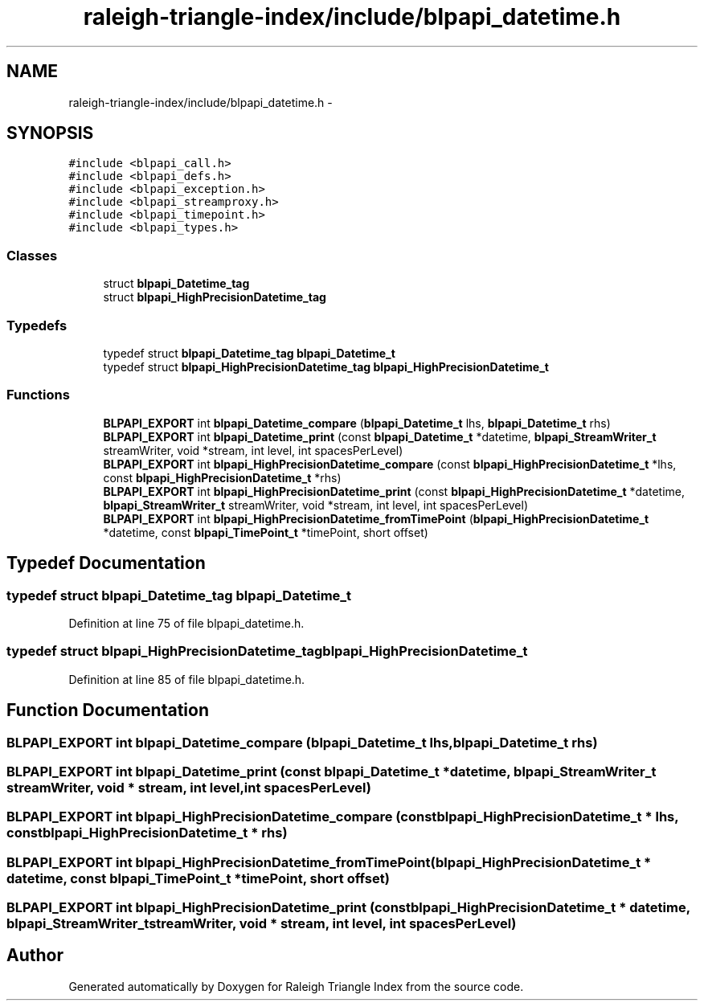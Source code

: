 .TH "raleigh-triangle-index/include/blpapi_datetime.h" 3 "Wed Apr 13 2016" "Version 1.0.0" "Raleigh Triangle Index" \" -*- nroff -*-
.ad l
.nh
.SH NAME
raleigh-triangle-index/include/blpapi_datetime.h \- 
.SH SYNOPSIS
.br
.PP
\fC#include <blpapi_call\&.h>\fP
.br
\fC#include <blpapi_defs\&.h>\fP
.br
\fC#include <blpapi_exception\&.h>\fP
.br
\fC#include <blpapi_streamproxy\&.h>\fP
.br
\fC#include <blpapi_timepoint\&.h>\fP
.br
\fC#include <blpapi_types\&.h>\fP
.br

.SS "Classes"

.in +1c
.ti -1c
.RI "struct \fBblpapi_Datetime_tag\fP"
.br
.ti -1c
.RI "struct \fBblpapi_HighPrecisionDatetime_tag\fP"
.br
.in -1c
.SS "Typedefs"

.in +1c
.ti -1c
.RI "typedef struct \fBblpapi_Datetime_tag\fP \fBblpapi_Datetime_t\fP"
.br
.ti -1c
.RI "typedef struct \fBblpapi_HighPrecisionDatetime_tag\fP \fBblpapi_HighPrecisionDatetime_t\fP"
.br
.in -1c
.SS "Functions"

.in +1c
.ti -1c
.RI "\fBBLPAPI_EXPORT\fP int \fBblpapi_Datetime_compare\fP (\fBblpapi_Datetime_t\fP lhs, \fBblpapi_Datetime_t\fP rhs)"
.br
.ti -1c
.RI "\fBBLPAPI_EXPORT\fP int \fBblpapi_Datetime_print\fP (const \fBblpapi_Datetime_t\fP *datetime, \fBblpapi_StreamWriter_t\fP streamWriter, void *stream, int level, int spacesPerLevel)"
.br
.ti -1c
.RI "\fBBLPAPI_EXPORT\fP int \fBblpapi_HighPrecisionDatetime_compare\fP (const \fBblpapi_HighPrecisionDatetime_t\fP *lhs, const \fBblpapi_HighPrecisionDatetime_t\fP *rhs)"
.br
.ti -1c
.RI "\fBBLPAPI_EXPORT\fP int \fBblpapi_HighPrecisionDatetime_print\fP (const \fBblpapi_HighPrecisionDatetime_t\fP *datetime, \fBblpapi_StreamWriter_t\fP streamWriter, void *stream, int level, int spacesPerLevel)"
.br
.ti -1c
.RI "\fBBLPAPI_EXPORT\fP int \fBblpapi_HighPrecisionDatetime_fromTimePoint\fP (\fBblpapi_HighPrecisionDatetime_t\fP *datetime, const \fBblpapi_TimePoint_t\fP *timePoint, short offset)"
.br
.in -1c
.SH "Typedef Documentation"
.PP 
.SS "typedef struct \fBblpapi_Datetime_tag\fP \fBblpapi_Datetime_t\fP"

.PP
Definition at line 75 of file blpapi_datetime\&.h\&.
.SS "typedef struct \fBblpapi_HighPrecisionDatetime_tag\fP \fBblpapi_HighPrecisionDatetime_t\fP"

.PP
Definition at line 85 of file blpapi_datetime\&.h\&.
.SH "Function Documentation"
.PP 
.SS "\fBBLPAPI_EXPORT\fP int blpapi_Datetime_compare (\fBblpapi_Datetime_t\fP lhs, \fBblpapi_Datetime_t\fP rhs)"

.SS "\fBBLPAPI_EXPORT\fP int blpapi_Datetime_print (const \fBblpapi_Datetime_t\fP * datetime, \fBblpapi_StreamWriter_t\fP streamWriter, void * stream, int level, int spacesPerLevel)"

.SS "\fBBLPAPI_EXPORT\fP int blpapi_HighPrecisionDatetime_compare (const \fBblpapi_HighPrecisionDatetime_t\fP * lhs, const \fBblpapi_HighPrecisionDatetime_t\fP * rhs)"

.SS "\fBBLPAPI_EXPORT\fP int blpapi_HighPrecisionDatetime_fromTimePoint (\fBblpapi_HighPrecisionDatetime_t\fP * datetime, const \fBblpapi_TimePoint_t\fP * timePoint, short offset)"

.SS "\fBBLPAPI_EXPORT\fP int blpapi_HighPrecisionDatetime_print (const \fBblpapi_HighPrecisionDatetime_t\fP * datetime, \fBblpapi_StreamWriter_t\fP streamWriter, void * stream, int level, int spacesPerLevel)"

.SH "Author"
.PP 
Generated automatically by Doxygen for Raleigh Triangle Index from the source code\&.
